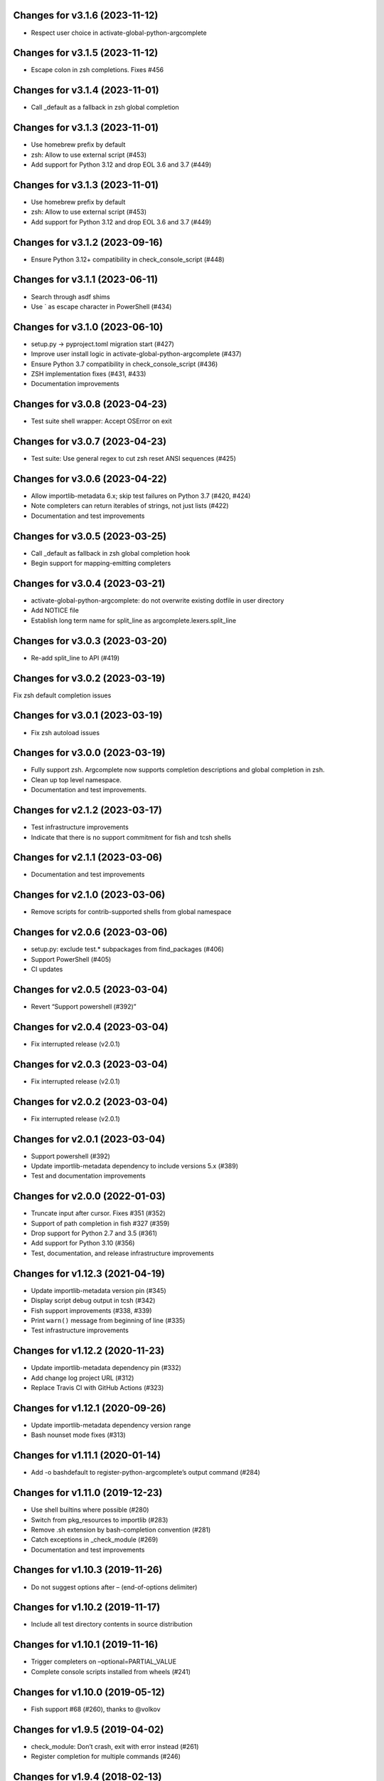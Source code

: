 Changes for v3.1.6 (2023-11-12)
===============================

-  Respect user choice in activate-global-python-argcomplete

Changes for v3.1.5 (2023-11-12)
===============================

-  Escape colon in zsh completions. Fixes #456

Changes for v3.1.4 (2023-11-01)
===============================

-  Call \_default as a fallback in zsh global completion

Changes for v3.1.3 (2023-11-01)
===============================

-  Use homebrew prefix by default

-  zsh: Allow to use external script (#453)

-  Add support for Python 3.12 and drop EOL 3.6 and 3.7 (#449)

Changes for v3.1.3 (2023-11-01)
===============================

-  Use homebrew prefix by default

-  zsh: Allow to use external script (#453)

-  Add support for Python 3.12 and drop EOL 3.6 and 3.7 (#449)

Changes for v3.1.2 (2023-09-16)
===============================

-  Ensure Python 3.12+ compatibility in check_console_script (#448)

Changes for v3.1.1 (2023-06-11)
===============================

-  Search through asdf shims

-  Use \` as escape character in PowerShell (#434)

Changes for v3.1.0 (2023-06-10)
===============================

-  setup.py -> pyproject.toml migration start (#427)

-  Improve user install logic in activate-global-python-argcomplete
   (#437)

-  Ensure Python 3.7 compatibility in check_console_script (#436)

-  ZSH implementation fixes (#431, #433)

-  Documentation improvements

Changes for v3.0.8 (2023-04-23)
===============================

-  Test suite shell wrapper: Accept OSError on exit

Changes for v3.0.7 (2023-04-23)
===============================

-  Test suite: Use general regex to cut zsh reset ANSI sequences (#425)

Changes for v3.0.6 (2023-04-22)
===============================

-  Allow importlib-metadata 6.x; skip test failures on Python 3.7 (#420,
   #424)

-  Note completers can return iterables of strings, not just lists
   (#422)

-  Documentation and test improvements

Changes for v3.0.5 (2023-03-25)
===============================

-  Call \_default as fallback in zsh global completion hook

-  Begin support for mapping-emitting completers

Changes for v3.0.4 (2023-03-21)
===============================

-  activate-global-python-argcomplete: do not overwrite existing dotfile
   in user directory

-  Add NOTICE file

-  Establish long term name for split_line as
   argcomplete.lexers.split_line

Changes for v3.0.3 (2023-03-20)
===============================

-  Re-add split_line to API (#419)

Changes for v3.0.2 (2023-03-19)
===============================

Fix zsh default completion issues

Changes for v3.0.1 (2023-03-19)
===============================

-  Fix zsh autoload issues

Changes for v3.0.0 (2023-03-19)
===============================

-  Fully support zsh. Argcomplete now supports completion descriptions
   and global completion in zsh.

-  Clean up top level namespace.

-  Documentation and test improvements.

Changes for v2.1.2 (2023-03-17)
===============================

-  Test infrastructure improvements

-  Indicate that there is no support commitment for fish and tcsh shells

Changes for v2.1.1 (2023-03-06)
===============================

-  Documentation and test improvements

Changes for v2.1.0 (2023-03-06)
===============================

-  Remove scripts for contrib-supported shells from global namespace

Changes for v2.0.6 (2023-03-06)
===============================

-  setup.py: exclude test.\* subpackages from find_packages (#406)

-  Support PowerShell (#405)

-  CI updates

Changes for v2.0.5 (2023-03-04)
===============================

-  Revert “Support powershell (#392)”

Changes for v2.0.4 (2023-03-04)
===============================

-  Fix interrupted release (v2.0.1)

Changes for v2.0.3 (2023-03-04)
===============================

-  Fix interrupted release (v2.0.1)

Changes for v2.0.2 (2023-03-04)
===============================

-  Fix interrupted release (v2.0.1)

Changes for v2.0.1 (2023-03-04)
===============================

-  Support powershell (#392)

-  Update importlib-metadata dependency to include versions 5.x (#389)

-  Test and documentation improvements

Changes for v2.0.0 (2022-01-03)
===============================

-  Truncate input after cursor. Fixes #351 (#352)

-  Support of path completion in fish #327 (#359)

-  Drop support for Python 2.7 and 3.5 (#361)

-  Add support for Python 3.10 (#356)

-  Test, documentation, and release infrastructure improvements

Changes for v1.12.3 (2021-04-19)
================================

-  Update importlib-metadata version pin (#345)

-  Display script debug output in tcsh (#342)

-  Fish support improvements (#338, #339)

-  Print ``warn()`` message from beginning of line (#335)

-  Test infrastructure improvements

Changes for v1.12.2 (2020-11-23)
================================

-  Update importlib-metadata dependency pin (#332)

-  Add change log project URL (#312)

-  Replace Travis CI with GitHub Actions (#323)

Changes for v1.12.1 (2020-09-26)
================================

-  Update importlib-metadata dependency version range

-  Bash nounset mode fixes (#313)

Changes for v1.11.1 (2020-01-14)
================================

-  Add -o bashdefault to register-python-argcomplete’s output command
   (#284)

Changes for v1.11.0 (2019-12-23)
================================

-  Use shell builtins where possible (#280)

-  Switch from pkg_resources to importlib (#283)

-  Remove .sh extension by bash-completion convention (#281)

-  Catch exceptions in \_check_module (#269)

-  Documentation and test improvements

Changes for v1.10.3 (2019-11-26)
================================

-  Do not suggest options after – (end-of-options delimiter)

Changes for v1.10.2 (2019-11-17)
================================

-  Include all test directory contents in source distribution

Changes for v1.10.1 (2019-11-16)
================================

-  Trigger completers on –optional=PARTIAL_VALUE

-  Complete console scripts installed from wheels (#241)

Changes for v1.10.0 (2019-05-12)
================================

-  Fish support #68 (#260), thanks to @volkov

Changes for v1.9.5 (2019-04-02)
===============================

-  check_module: Don’t crash, exit with error instead (#261)

-  Register completion for multiple commands (#246)

Changes for v1.9.4 (2018-02-13)
===============================

-  Use the correct interpreter when checking wrappers (#226)

-  Provide shellcode as a module function (#237)

Changes for v1.9.3 (2017-11-16)
===============================

-  Fix handling of COMP\_POINT (#236)

-  Fix crash when writing unicode to debug\_stream in Python 2 (#230)

Changes for v1.9.2 (2017-08-23)
===============================

-  Fix release

Changes for v1.9.1 (2017-08-23)
===============================

-  Fix release

Changes for v1.9.0 (2017-08-23)
===============================

-  Add SuppressCompleter to skip completion for specific arguments while
   allowing help text (#224)

-  Redirect all output to debug stream in debug mode (#206)

-  Complete python -m module (#204)

Changes for v1.8.2 (2017-01-26)
===============================

-  Fix bug introduced in v0.7.1 where completers would not receive the
   parser keyword argument.

-  Documentation improvements.

Changes for v1.8.1 (2017-01-21)
===============================

-  Fix completion after tokens with wordbreak chars (#197)

Changes for v1.8.0 (2017-01-19)
===============================

This release contains work by @evanunderscore with numerous improvements
to the handling of special characters in completions.

-  Simplify nospace handling in global completion (#195)

-  Specially handle all characters in COMP\_WORDBREAKS (#187)

-  Use setuptools tests-require directive, fixes #186

-  Complete files using the specified interpreter (#192)

-  Fix completion for scripts run via python (#191)

-  Clarify argument to register-python-argcomplete (#190)

-  Fix handling of commas and other special chars (#172); handle more
   special characters (#189)

-  Fix handling of special characters in tcsh (#188)

-  Update my\_shlex to Python 3.6 version (#184)

-  Fix additional trailing space in exact matches (#183)

-  Adjust tests to handle development environments (#180)

-  Fix tcsh tests on OSX (#177); Update bash on OSX (#176); Check output
   of test setup command (#179)

-  Optionally disable duplicated flags (#143)

-  Add default\_completer option to CompletionFinder.\ **call** (#167)

-  Let bash add or suppress trailing space (#159)

Changes for v1.7.0 (2016-11-30)
===============================

-  Restore parser to its original state to allow reuse after completion
   (#150).

-  Expose COMP\_TYPE environment variable (#157). Thanks to Matt Clay
   (@mattclay).

-  Test infrastructure and documentation improvements.

Changes for v1.6.0 (2016-10-20)
===============================

-  Add support for tcsh (#155)

-  Fix handling of unquoted completions containing $ (#154)

-  Don't insert unnecessary leading quote char in completions (#152)

-  Fix parser reuse with positional arguments (#149)

-  Tests: Add simple pexpect tests for bash (#153); Add test case to
   verify #20 is fixed (#148)

-  Thanks to @davvid and @evanunderscore for their work on this release.

Changes for v1.5.1 (2016-10-11)
===============================

-  Packaging fix

Changes for v1.5.0 (2016-10-11)
===============================

-  Do not suggest options from mutually exclusive groups (#145).

Version 1.4.1 (2016-06-14)
==========================
- activate-global-python-argcomplete runs on Homebrew out of the box

Version 1.4.0 (2016-06-10)
==========================
- Correctly handle suggestions for positionals with variable-length nargs. Thanks to @evanunderscore (#132, #133).

Version 1.3.0 (2016-06-01)
==========================
- Correctly handle suggestions with custom nargs for optionals. Thanks to @evanunderscore (#131).

Version 1.2.0 (2016-05-25)
==========================
- Fix propagation of partially parsed subparser namespace into parent parser namespace upon subparser failure due to
  partial args. This allows completers to access partial parse results for subparser optionals in parsed_args (#114).
- The default completer can now be specified when manually instantiating CompletionFinder. Thanks to @avylove (#130).

Version 1.1.1 (2016-03-22)
==========================
- Use FilesCompleter as default completer fallback (#120).

Version 1.1.0 (2016-02-21)
==========================
- Recognize subclasses of argparse._SubParsersAction. Thanks to Stephen Koo (#118).
- Support parsed_args in custom completers with missing args. Thanks to Dan Kilman (#124).
- Non-ASCII support in FilesCompleter.
- Automatically enable FilesCompleter for argparse.FileType arguments.

Version 1.0.0 (2015-08-22)
==========================
- Don't print args with suppressed help by default; add
  ``argcomplete.autocomplete(print_suppressed=True)`` to control this
  behavior (#113).

Version 0.9.0 (2015-07-03)
==========================
- Fix always_complete_options=False support (#115).

Version 0.8.9 (2015-06-01)
==========================
- Correct doc filename in setup.cfg (fixes bdist_rpm failure, Issue 111).
- Make context managers exception-safe. Thanks to Mikołaj Siedlarek (pull request #110).

Version 0.8.8 (2015-05-01)
==========================
- Build and upload universal wheel packages in release.
- Fix issue with non-string choices for arguments. Thanks to @neizod (pull request #107).
- Improve non-ascii argparse argument support on Python 2.7.

Version 0.8.7 (2015-04-11)
==========================
- register-python-argcomplete: add option to avoid default readline completion. Thanks to @drmalex07 (pull request #99).

Version 0.8.6 (2015-04-11)
==========================
- Expand tilde in script name, allowing argcomplete to work when invoking scripts from one's home directory. Thanks to @VorpalBlade (Issue 104).

Version 0.8.5 (2015-04-07)
==========================
- Fix issues related to using argcomplete in a REPL environment.
- New helper method for custom completion display.
- Expand test suite; formatting cleanup.

Version 0.8.4 (2014-12-11)
==========================
- Fix issue related to using argcomplete in a REPL environment. Thanks to @wapiflapi (pull request #91).

Version 0.8.3 (2014-11-09)
==========================
- Fix multiple issues related to using argcomplete in a REPL environment. Thanks to @wapiflapi (pull request #90).

Version 0.8.2 (2014-11-03)
==========================
- Don't strip colon prefix in completion results if COMP_WORDBREAKS does not contain a colon. Thanks to @berezv (pull request #88).

Version 0.8.1 (2014-07-02)
==========================
- Use complete --nospace to avoid issues with directory completion.

Version 0.8.0 (2014-04-07)
==========================
- Refactor main body of code into a class to enable subclassing and overriding of functionality (Issue #78).

Version 0.7.1 (2014-03-29)
==========================
- New keyword option "argcomplete.autocomplete(validator=...)" to supply a custom validator or bypass default validation. Thanks to @thijsdezoete (Issue #77).
- Document debug options.

Version 0.7.0 (2014-01-19)
==========================
- New keyword option "argcomplete.autocomplete(exclude=[...])" to suppress options (Issue #74).
- More speedups to code path for global completion hook negative result.

Version 0.6.9 (2014-01-19)
==========================
- Fix handling of development mode script wrappers. Thanks to @jmlopez-rod and @dcosson (Issue #69).
- Speed up code path for global completion hook negative result by loading pkg_resources on demand.

Version 0.6.8 (2014-01-18)
==========================
- Begin tracking changes in changelog.
- Add completion support for PBR installed scripts (PR #71).
- Detect easy-install shims with shebang lines that contain Py instead of py (Issue #69).
